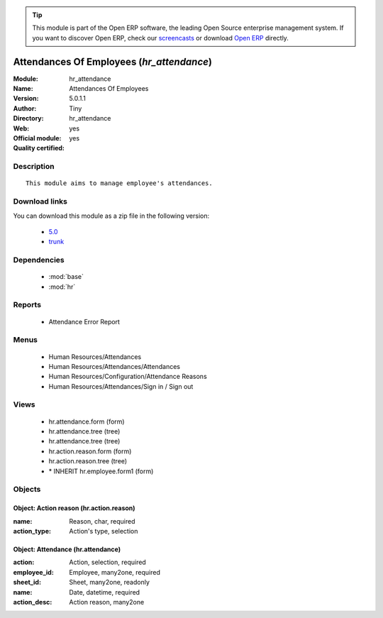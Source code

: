 
.. module:: hr_attendance
    :synopsis: Attendances Of Employees (Official, Quality Certified)
    :noindex:
.. 

.. raw:: html

      <br />
    <link rel="stylesheet" href="../_static/hide_objects_in_sidebar.css" type="text/css" />

.. tip:: This module is part of the Open ERP software, the leading Open Source 
  enterprise management system. If you want to discover Open ERP, check our 
  `screencasts <http://openerp.tv>`_ or download 
  `Open ERP <http://openerp.com>`_ directly.

.. raw:: html

    <div class="js-kit-rating" title="" permalink="" standalone="yes" path="/hr_attendance"></div>
    <script src="http://js-kit.com/ratings.js"></script>

Attendances Of Employees (*hr_attendance*)
==========================================
:Module: hr_attendance
:Name: Attendances Of Employees
:Version: 5.0.1.1
:Author: Tiny
:Directory: hr_attendance
:Web: 
:Official module: yes
:Quality certified: yes

Description
-----------

::

  This module aims to manage employee's attendances.

Download links
--------------

You can download this module as a zip file in the following version:

  * `5.0 <http://www.openerp.com/download/modules/5.0/hr_attendance.zip>`_
  * `trunk <http://www.openerp.com/download/modules/trunk/hr_attendance.zip>`_


Dependencies
------------

 * :mod:`base`
 * :mod:`hr`

Reports
-------

 * Attendance Error Report

Menus
-------

 * Human Resources/Attendances
 * Human Resources/Attendances/Attendances
 * Human Resources/Configuration/Attendance Reasons
 * Human Resources/Attendances/Sign in / Sign out

Views
-----

 * hr.attendance.form (form)
 * hr.attendance.tree (tree)
 * hr.attendance.tree (tree)
 * hr.action.reason.form (form)
 * hr.action.reason.tree (tree)
 * \* INHERIT hr.employee.form1 (form)


Objects
-------

Object: Action reason (hr.action.reason)
########################################



:name: Reason, char, required





:action_type: Action's type, selection




Object: Attendance (hr.attendance)
##################################



:action: Action, selection, required





:employee_id: Employee, many2one, required





:sheet_id: Sheet, many2one, readonly





:name: Date, datetime, required





:action_desc: Action reason, many2one


